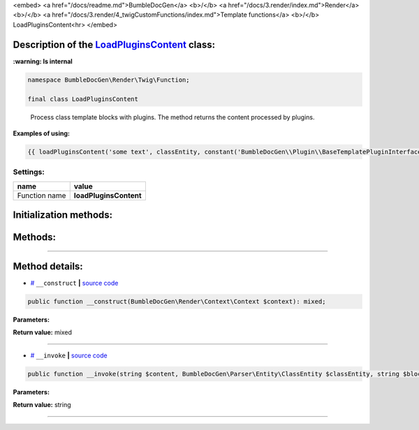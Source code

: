 <embed> <a href="/docs/readme.md">BumbleDocGen</a> <b>/</b> <a href="/docs/3.render/index.md">Render</a> <b>/</b> <a href="/docs/3.render/4_twigCustomFunctions/index.md">Template functions</a> <b>/</b> LoadPluginsContent<hr> </embed>

Description of the `LoadPluginsContent </BumbleDocGen/Render/Twig/Function/LoadPluginsContent.php>`_ class:
-----------------------




**:warning: Is internal** 

.. code-block:: php

    namespace BumbleDocGen\Render\Twig\Function;

    final class LoadPluginsContent


..

        Process class template blocks with plugins\. The method returns the content processed by plugins\.


**Examples of using:**

.. code-block:: php

        {{ loadPluginsContent('some text', classEntity, constant('BumbleDocGen\\Plugin\\BaseTemplatePluginInterface::BLOCK_AFTER_HEADER')) }}






Settings:
=======================

==============  ================
name            value
==============  ================
Function name   **loadPluginsContent**
==============  ================



Initialization methods:
-----------------------



.. raw:: html

  <ol>
                <li><a href="#m-construct">__construct</a> </li>
        </ol>

Methods:
-----------------------



.. raw:: html

  <ol>
                <li><a href="#m-invoke">__invoke</a> </li>
        </ol>










--------------------




Method details:
-----------------------



.. _m-construct:

* `# <m-construct_>`_  ``__construct``   **|** `source code </BumbleDocGen/Render/Twig/Function/LoadPluginsContent.php#L23>`_
.. code-block:: php

        public function __construct(BumbleDocGen\Render\Context\Context $context): mixed;




**Parameters:**

.. raw:: html

    <table>
    <thead>
    <tr>
        <th>Name</th>
        <th>Type</th>
        <th>Description</th>
    </tr>
    </thead>
    <tbody>
            <tr>
            <td>$context</td>
            <td><a href='/BumbleDocGen/Render/Context/Context.php'>BumbleDocGen\Render\Context\Context</a></td>
            <td>Render context</td>
        </tr>
        </tbody>
    </table>


**Return value:** mixed

________

.. _m-invoke:

* `# <m-invoke_>`_  ``__invoke``   **|** `source code </BumbleDocGen/Render/Twig/Function/LoadPluginsContent.php#L33>`_
.. code-block:: php

        public function __invoke(string $content, BumbleDocGen\Parser\Entity\ClassEntity $classEntity, string $blockType): string;




**Parameters:**

.. raw:: html

    <table>
    <thead>
    <tr>
        <th>Name</th>
        <th>Type</th>
        <th>Description</th>
    </tr>
    </thead>
    <tbody>
            <tr>
            <td>$content</td>
            <td>string</td>
            <td>Content to be processed by plugins</td>
        </tr>
            <tr>
            <td>$classEntity</td>
            <td><a href='/BumbleDocGen/Parser/Entity/ClassEntity.php'>BumbleDocGen\Parser\Entity\ClassEntity</a></td>
            <td>The entity for which we process the content block</td>
        </tr>
            <tr>
            <td>$blockType</td>
            <td>string</td>
            <td>Content block type. @see BaseTemplatePluginInterface::BLOCK_*</td>
        </tr>
        </tbody>
    </table>


**Return value:** string

________


